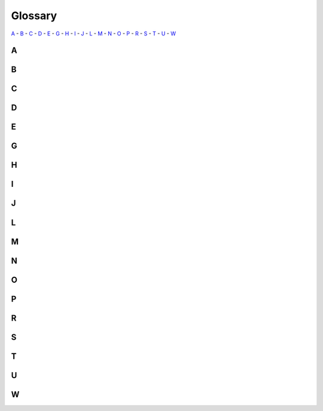 ########
Glossary
########

`A`_ - `B`_ - `C`_ - `D`_ - `E`_ - `G`_ - `H`_ - `I`_ - `J`_ - `L`_ - `M`_ - `N`_ - `O`_ - `P`_ - `R`_ - `S`_ - `T`_ - `U`_ - `W`_

***
 A
***

.. glossary::

    **administrator**
      TBD

    **agent**
      Determined consists of a single master and one or more agents. There is typically one agent per compute server; a single machine can serve as both a master and an agent. An agent manages a number of slots, which are CPU or GPU computing devices. An agent has no state and only communicates with the master. Each agent is responsible for:

      -  Discovering local computing devices (slots) and sending metadata about them to the master.
      -  Running the workloads that are requested by the master.
      -  Monitoring containers and sending information about them to the master.

      agent-instance-type

      agentrole

      agentsecuritygroupgroupid

      agent-user

      compute server

      configuration

      determined-agent-policy

      determined-agent-username

      determined-agentversionlinuxamddebrpm

      dynamic agents

      slot

    **auxiliary task**
      TBD

***
 B
***

.. glossary::

    **batch**
      TBD

    **batchnumber**
      TBD

    **bucket**
      TBD

***
 C
***

.. glossary::

    **checkpoint, checkpointing**
      TBD

    **cluster**
      TBD

    **command**
      Commands execute a user-specified program on the cluster. Commands let you use a Determined cluster and its GPUs without needing to write trial API code. Commands are useful for running existing code in batch mode.

    **command line interface (CLI)**
      You can interact with Determined using a command-line interface (CLI). The CLI is distributed as a Python wheel package. After the wheel is installed, invoke the CLI using the ``det`` command.

    **configuration file**
      TBD

    **context, context directory**
      TBD

    **created**
      TBD

    **custom environment**
      TBD

***
 D
***

.. glossary::

    **dashboard**
      TBD

    **data layer**
      TBD

    **dataloader**
      TBD

    **dataset**
      TBD

    **defaultscheduler**
      TBD

    **device**
      TBD

***
 E
***

.. glossary::

    **elastic infrastructure**
      TBD

    **experiment**
      An experiment represents the basic unit of running the model training code. An experiment is a collection of one or more trials that are exploring a user-defined hyperparameter space. An experiment can train a single model with a single trial or can define a search over a user-defined hyperparameter space. To create an experiment, create a configuration file that defines the kind of experiment we want to run.

      structured model training workloads

      lifecycle

      profiling (performance)

***
 G
***

.. glossary::

    **globalbatchsize**
      TBD

    **group**
      TBD

***
 H
***

.. glossary::

    **harness**
      TBD

***
 I
***

.. glossary::

    **inbound**
      TBD

    **instance**
      TBD

***
 J
***

.. glossary::

    **job**
      TBD

***
 L
***

.. glossary::

    **launcher, launching**
      TBD

    **loader**
      TBD

    **log, logging**
      detloggingtype

***
 M
***

.. glossary::

    **machine**
      TBD

    **manager**
      TBD

    **master**
      Determined consists of a single master and one or more agents. A single machine can serve as both a master and an agent. The master is the central component of the Determined system. It is responsible for:

      - Storing experiment, trial, and workload metadata.
      - Scheduling and dispatching work to agents.
      - Managing provisioning and deprovisioning of agents in clouds.
      - Advancing the experiment, trial, and workload state machines over time.
      - Hosting the WebUI and the REST API.

      The agents are responsible for reporting the states of trial runner to the master.

      configuration (masteryaml)

      determined-master-service-name

      determined-masterversionlinuxamddebrpm

      proxy

    **maxslotsperpod**
      TBD

    **metric**
      det-state-metrics

    **model**
      checkpoint

      dgetmodel

      dgetmodelmodelname

      dgetmodelsdescriptionocr

      Python class

      registry

      sets

      versioning

    **model-hub**
      TBD

***
 N
***

.. glossary::

    **namespace**
      TBD

    **node**
      TBD

    **notebook**
      TBD

***
 O
***

.. glossary::

    **optimizer**
      TBD

***
 P
***

.. glossary::

    **plugin**
      TBD

    **pool**
      poolname

    **ported**
      TBD

    **priority**
      TBD

***
 R
***

.. glossary::

    **refcluster-configuration**
      TBD

    **registry**
      poolname

    **resource**
      TBD

    **resource group**
      TBD

    **resource pool**
      TBD

    **resource sharing**
      TBD

    **role**
      TBD

***
 S
***

.. glossary::

    **schedule, scheduling**
      policies

      schedulable

      scheduled

      scheduler

    **service**
      TBD

    **sets**
      TBD

    **slot**
      An agent manages a number of slots, which are CPU or GPU computing devices.

***
 T
***

.. glossary::

    **task**
      compute task

      TensorBoards, notebooks, commands, shells

    **template, templating**
      Many configuration files within an organization might contain similar settings. One way to reduce this redundancy is to use configuration templates so you can define settings shared by multiple experiments in a single YAML file, which can then be referenced by configurations that require those settings.

      Each configuration template has a unique name and is stored on the master. If a configuration specifies a template, the effective configuration of the task is the result of merging the configuration file and template file. This expanded configuration is stored so subsequent changes to a template do not affect the reproducibility of experiments that used a previous version of the configuration template.

      A single configuration file can use at most one configuration template. A configuration template cannot use another configuration template.

    **toleration**
      TBD

    **train, training**
      distributed

      trainer

      units (epochs, records, batches)

    **trial**
      A trial is a training task with a defined set of hyperparameters. A common degenerate case is an experiment with a single trial, which corresponds to training a single deep learning model.

      APIs

      checkpoint

      determinedtrial

      determinedtrialcontextgetglobalbatchsize

      maxtrial

      metadata

      workload

    **trial runner**
      The trial runner runs a trial in a containerized environment. The trial runner is expected to have access to the data used in training. 

    **tuning**
      TBD

***
 U
***

.. glossary::

    **user**
      detuser

      determined-username

      determined-username-agent

***
 W
***

.. glossary::

    **WebUI**
      TBD

    **worker**
      TBD

    **workload**
      containerized
